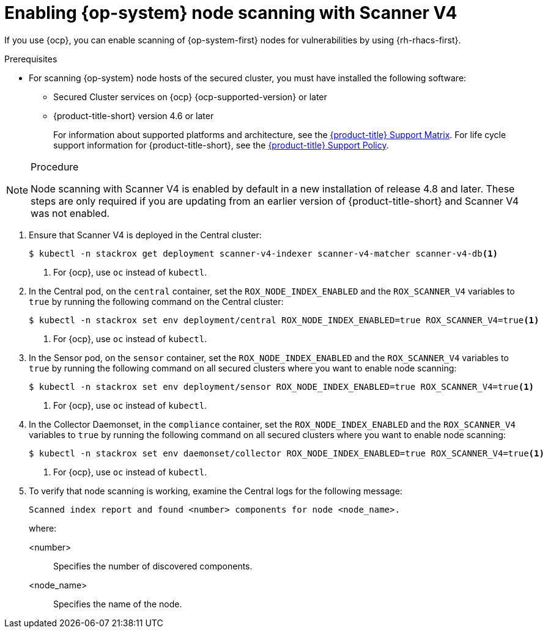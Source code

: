 // Module included in the following assemblies:
//
// * operating/manage-vulnerabilities/scan-rhcos-node-host.adoc
// * cloud_service/upgrading-cloud/upgrade-cloudsvc-roxctl.adoc
:_mod-docs-content-type: PROCEDURE
[id="rhcos-enable-node-scan-scannerv4_{context}"]
= Enabling {op-system} node scanning with Scanner V4

[role="_abstract"]
If you use {ocp}, you can enable scanning of {op-system-first} nodes for vulnerabilities by using {rh-rhacs-first}.

.Prerequisites
* For scanning {op-system} node hosts of the secured cluster, you must have installed the following software:
** Secured Cluster services on {ocp} {ocp-supported-version} or later
** {product-title-short} version 4.6 or later
+
For information about supported platforms and architecture, see the link:https://access.redhat.com/articles/7045053[{product-title} Support Matrix]. For life cycle support information for {product-title-short}, see the link:https://access.redhat.com/support/policy/updates/rhacs[{product-title} Support Policy].

.Procedure

[NOTE]
====
Node scanning with Scanner V4 is enabled by default in a new installation of release 4.8 and later. These steps are only required if you are updating from an earlier version of {product-title-short} and Scanner V4 was not enabled.
====

. Ensure that Scanner V4 is deployed in the Central cluster:
+
[source,terminal]
----
$ kubectl -n stackrox get deployment scanner-v4-indexer scanner-v4-matcher scanner-v4-db<1>
----
<1> For {ocp}, use `oc` instead of `kubectl`.
. In the Central pod, on the `central` container, set the `ROX_NODE_INDEX_ENABLED` and the `ROX_SCANNER_V4` variables to `true` by running the following command on the Central cluster:
+
[source,terminal]
----
$ kubectl -n stackrox set env deployment/central ROX_NODE_INDEX_ENABLED=true ROX_SCANNER_V4=true<1>
----
<1> For {ocp}, use `oc` instead of `kubectl`.
. In the Sensor pod, on the `sensor` container, set the `ROX_NODE_INDEX_ENABLED` and the `ROX_SCANNER_V4` variables to `true` by running the following command on all secured clusters where you want to enable node scanning:
+
[source,terminal]
----
$ kubectl -n stackrox set env deployment/sensor ROX_NODE_INDEX_ENABLED=true ROX_SCANNER_V4=true<1>
----
<1> For {ocp}, use `oc` instead of `kubectl`.
. In the Collector Daemonset, in the `compliance` container, set the `ROX_NODE_INDEX_ENABLED` and the `ROX_SCANNER_V4` variables to `true` by running the following command on all secured clusters where you want to enable node scanning:
+
[source,terminal]
----
$ kubectl -n stackrox set env daemonset/collector ROX_NODE_INDEX_ENABLED=true ROX_SCANNER_V4=true<1>
----
<1> For {ocp}, use `oc` instead of `kubectl`.
. To verify that node scanning is working, examine the Central logs for the following message:
+
[source,text]
----
Scanned index report and found <number> components for node <node_name>.
----
+
where:

<number>:: Specifies the number of discovered components.
<node_name>:: Specifies the name of the node.
